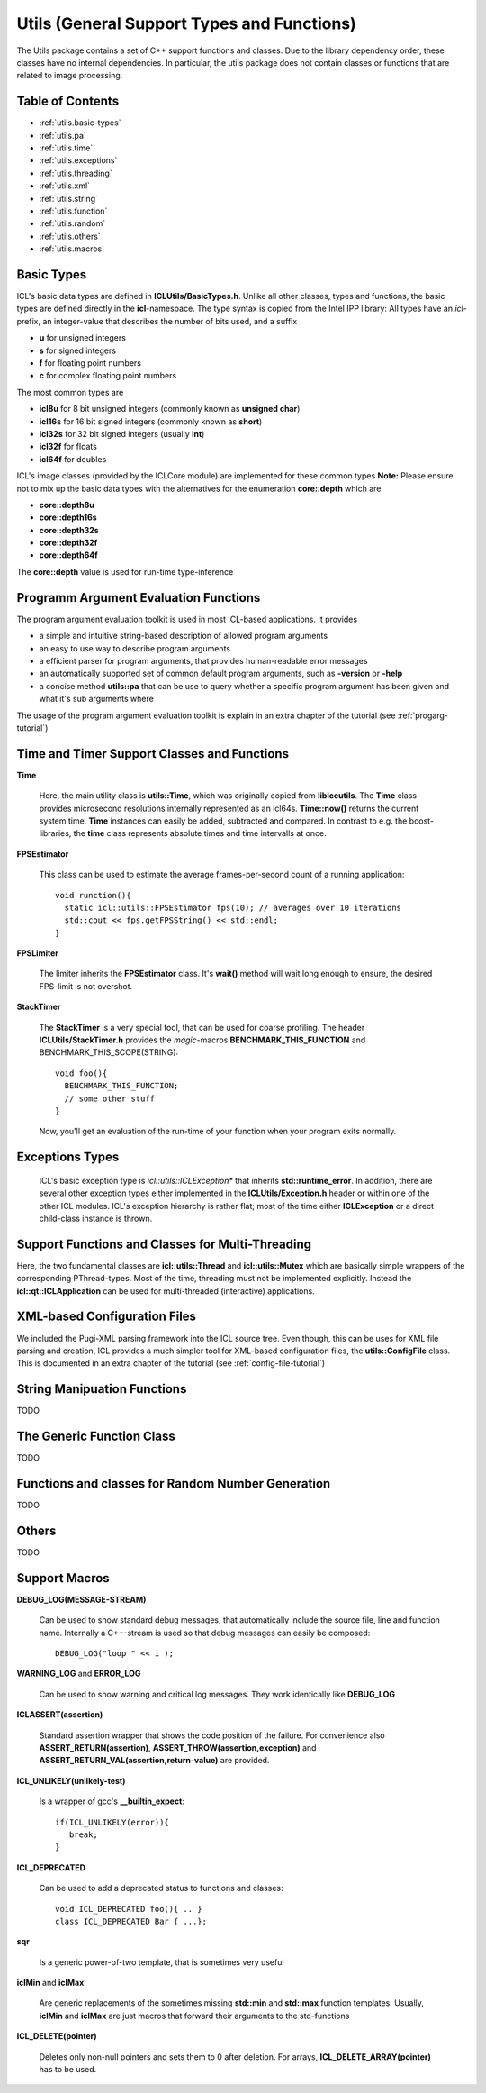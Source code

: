 **Utils** (General Support Types and Functions)
===============================================

The Utils package contains a set of C++ support functions and
classes. Due to the library dependency order, these classes have no
internal dependencies. In particular, the utils package does not
contain classes or functions that are related to image processing.

Table of Contents
"""""""""""""""""
* :ref:`utils.basic-types`
* :ref:`utils.pa`
* :ref:`utils.time`
* :ref:`utils.exceptions`
* :ref:`utils.threading`
* :ref:`utils.xml`
* :ref:`utils.string`
* :ref:`utils.function`
* :ref:`utils.random`
* :ref:`utils.others`
* :ref:`utils.macros`

.. _utils.basic-types:

Basic Types
"""""""""""

ICL's basic data types are defined in
**ICLUtils/BasicTypes.h**. Unlike all other classes, types and
functions, the basic types are defined directly in the
**icl**-namespace. The type syntax is copied from the Intel IPP
library: All types have an *icl*-prefix, an integer-value that
describes the number of bits used, and a suffix

* **u** for unsigned integers
* **s** for signed integers
* **f** for floating point numbers
* **c** for complex floating point numbers

The most common types are

* **icl8u** for 8 bit unsigned integers (commonly known as **unsigned
  char**)
* **icl16s** for 16 bit signed integers (commonly known as **short**)
* **icl32s** for 32 bit signed integers (usually **int**)
* **icl32f** for floats
* **icl64f** for doubles

ICL's image classes (provided by the ICLCore module) are implemented
for these common types
**Note:**  Please ensure not to mix up the basic data types with the
alternatives for the enumeration **core::depth** which are

* **core::depth8u**
* **core::depth16s**
* **core::depth32s**
* **core::depth32f**
* **core::depth64f**

The **core::depth** value is used for run-time type-inference


.. _utils.pa:

Programm Argument Evaluation Functions
""""""""""""""""""""""""""""""""""""""

The program argument evaluation toolkit is used in most ICL-based
applications. It provides

* a simple and intuitive string-based description of allowed program
  arguments

* an easy to use way to describe program arguments

* a efficient parser for program arguments, that provides
  human-readable error messages

* an automatically supported set of common default program
  arguments, such as **-version** or **-help**

* a concise method **utils::pa** that can be use to query whether 
  a specific program argument has been given and what it's sub 
  arguments where

The usage of the program argument evaluation toolkit is explain
in an extra chapter of the tutorial (see :ref:`progarg-tutorial`)


.. _utils.time:

Time and Timer Support Classes and Functions
""""""""""""""""""""""""""""""""""""""""""""

**Time** 

  Here, the main utility class is **utils::Time**, which was
  originally copied from **libiceutils**. The **Time** class provides
  microsecond resolutions internally represented as an
  icl64s. **Time::now()** returns the current system time. **Time**
  instances can easily be added, subtracted and compared. In contrast
  to e.g. the boost-libraries, the **time** class represents absolute
  times and time intervalls at once.

**FPSEstimator**

  This class can be used to estimate the average frames-per-second
  count of a running application::
  
    void runction(){
      static icl::utils::FPSEstimator fps(10); // averages over 10 iterations
      std::cout << fps.getFPSString() << std::endl;
    }
  
**FPSLimiter**

  The limiter inherits the **FPSEstimator** class. It's **wait()** method will
  wait long enough to ensure, the desired FPS-limit is not overshot.

**StackTimer**

  The **StackTimer** is a very special tool, that can be used for
  coarse profiling. The header **ICLUtils/StackTimer.h** provides the
  *magic*-macros **BENCHMARK_THIS_FUNCTION** and
  BENCHMARK_THIS_SCOPE(STRING)::

    void foo(){
      BENCHMARK_THIS_FUNCTION;
      // some other stuff
    }

  Now, you'll get an evaluation of the run-time of your function when
  your program exits normally.


.. _utils.exceptions:

Exceptions Types
""""""""""""""""

  ICL's basic exception type is *icl::utils::ICLException** that
  inherits **std::runtime_error**. In addition, there are several
  other exception types either implemented in the
  **ICLUtils/Exception.h** header or within one of the other ICL
  modules. ICL's exception hierarchy is rather flat; most of the time
  either **ICLException** or a direct child-class instance is thrown.
  

.. _utils.threading:


Support Functions and Classes for Multi-Threading
"""""""""""""""""""""""""""""""""""""""""""""""""

Here, the two fundamental classes are **icl::utils::Thread** and 
**icl::utils::Mutex** which are basically simple wrappers of the
corresponding PThread-types. Most of the time, threading must not be
implemented explicitly. Instead the **icl::qt::ICLApplication**
can be used for multi-threaded (interactive) applications.



.. _utils.xml:

XML-based Configuration Files
"""""""""""""""""""""""""""""

We included the Pugi-XML parsing framework into the ICL source
tree. Even though, this can be uses for XML file parsing and creation,
ICL provides a much simpler tool for XML-based configuration files,
the **utils::ConfigFile** class. This is documented in an extra chapter
of the tutorial (see :ref:`config-file-tutorial`)



.. _utils.string:

String Manipuation Functions
""""""""""""""""""""""""""""

TODO


.. _utils.function:

The Generic Function Class 
"""""""""""""""""""""""""""

TODO


.. _utils.random:

Functions and classes for Random Number Generation
""""""""""""""""""""""""""""""""""""""""""""""""""

TODO

.. _utils.others:

Others
""""""

TODO

.. _utils.macros:

Support Macros
""""""""""""""

**DEBUG_LOG(MESSAGE-STREAM)**
  
  Can be used to show standard debug messages, that automatically
  include the source file, line and function name. Internally a
  C++-stream is used so that debug messages can easily be composed::
    
    DEBUG_LOG("loop " << i );

**WARNING_LOG** and **ERROR_LOG**

  Can be used to show warning and critical log messages. They work
  identically like **DEBUG_LOG**

**ICLASSERT(assertion)**
  
  Standard assertion wrapper that shows the code position of the
  failure. For convenience also **ASSERT_RETURN(assertion)**,
  **ASSERT_THROW(assertion,exception)** and
  **ASSERT_RETURN_VAL(assertion,return-value)** are provided.

**ICL_UNLIKELY(unlikely-test)** 

  Is a wrapper of gcc's **__builtin_expect**::

    if(ICL_UNLIKELY(error)){
       break;
    }

**ICL_DEPRECATED** 

  Can be used to add a deprecated status to functions and classes::

    void ICL_DEPRECATED foo(){ .. }
    class ICL_DEPRECATED Bar { ...};
    
**sqr**

  Is a generic power-of-two template, that is sometimes very useful


**iclMin** and **iclMax**
  
  Are generic replacements of the sometimes missing **std::min** and
  **std::max** function templates. Usually, **iclMin** and **iclMax**
  are just macros that forward their arguments to the std-functions
       
  
**ICL_DELETE(pointer)**

  Deletes only non-null pointers and sets them to 0 after deletion. For
  arrays, **ICL_DELETE_ARRAY(pointer)** has to be used.
